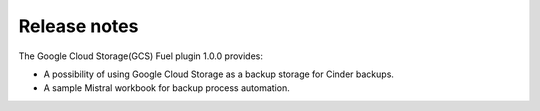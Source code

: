 Release notes
-------------

The Google Cloud Storage(GCS) Fuel plugin 1.0.0 provides:

* A possibility of using Google Cloud Storage as a backup storage for Cinder backups.

* A sample Mistral workbook for backup process automation.

